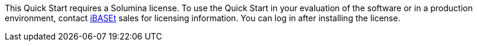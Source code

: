// Include details about the license and how they can sign up. If no license is required, clarify that. 

//These two paragraphs provide an example of the details you can provide. Provide links as appropriate.


//Example content below:

//_<license information>This Quick Start requires a license for {partner-product-short-name}. To use the Quick Start in your production environment, sign up for a license at <link>. When you launch the Quick Start, place the license key in an S3 bucket and specify its location._

//_If you don’t have a license, the Quick Start deploys with a trial license. The trial license gives you <n> days of free usage in a non-production environment. After this time, you can upgrade to a production license by following the instructions at <link>._

// Or, if the deployment uses an AMI, update this paragraph. If it doesn’t, remove the paragraph.
//_<AMI information>The Quick Start requires a subscription to the Amazon Machine Image (AMI) for {partner-product-short-name}, which is available from https://aws.amazon.com/marketplace/[AWS Marketplace^]. Additional pricing, terms, and conditions may apply. For instructions, see link:#step-2.-subscribe-to-the-software-ami[step 2] in the deployment section._
This Quick Start requires a Solumina license. To use the Quick Start in your evaluation of the software or in a production environment, contact https://www.ibaset.com/contact/[iBASEt^] sales for licensing information. You can log in after installing the license.
